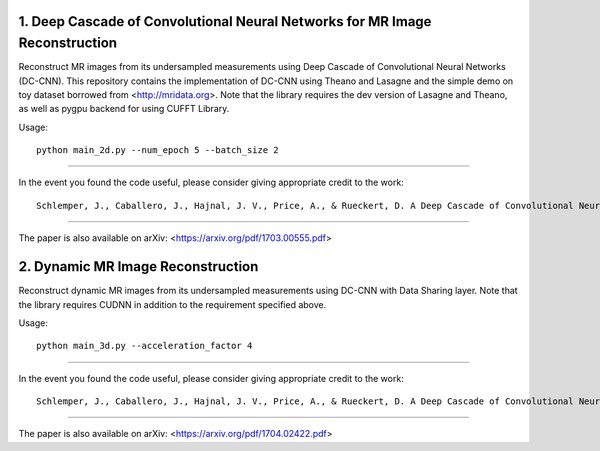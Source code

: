 1. Deep Cascade of Convolutional Neural Networks for MR Image Reconstruction
=========================================================================

Reconstruct MR images from its undersampled measurements using Deep Cascade of
Convolutional Neural Networks (DC-CNN). This repository contains the implementation of
DC-CNN using Theano and Lasagne and the simple demo on toy dataset borrowed from
<http://mridata.org>. Note that the library requires the dev version of Lasagne
and Theano, as well as pygpu backend for using CUFFT Library.

Usage::

  python main_2d.py --num_epoch 5 --batch_size 2 


----

In the event you found the code useful, please consider giving appropriate credit to the work::

  Schlemper, J., Caballero, J., Hajnal, J. V., Price, A., & Rueckert, D. A Deep Cascade of Convolutional Neural Networks for MR Image Reconstruction. Information Processing in Medical Imaging (IPMI), 2017

----

The paper is also available on arXiv: <https://arxiv.org/pdf/1703.00555.pdf>


2. Dynamic MR Image Reconstruction
=========================================================================

Reconstruct dynamic MR images from its undersampled measurements using DC-CNN
with Data Sharing layer. Note that the library requires CUDNN in addition to the
requirement specified above.

Usage::

  python main_3d.py --acceleration_factor 4


----

In the event you found the code useful, please consider giving appropriate credit to the work::

  Schlemper, J., Caballero, J., Hajnal, J. V., Price, A., & Rueckert, D. A Deep Cascade of Convolutional Neural Networks for Dynamic MR Image Reconstruction. ArXiv 1704.02422

----

The paper is also available on arXiv: <https://arxiv.org/pdf/1704.02422.pdf>
